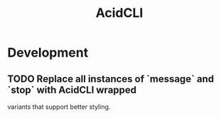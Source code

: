 #+TITLE: AcidCLI
#+STARTUP: content
* Development
** TODO Replace all instances of `message` and `stop` with AcidCLI wrapped
   variants that support better styling.
